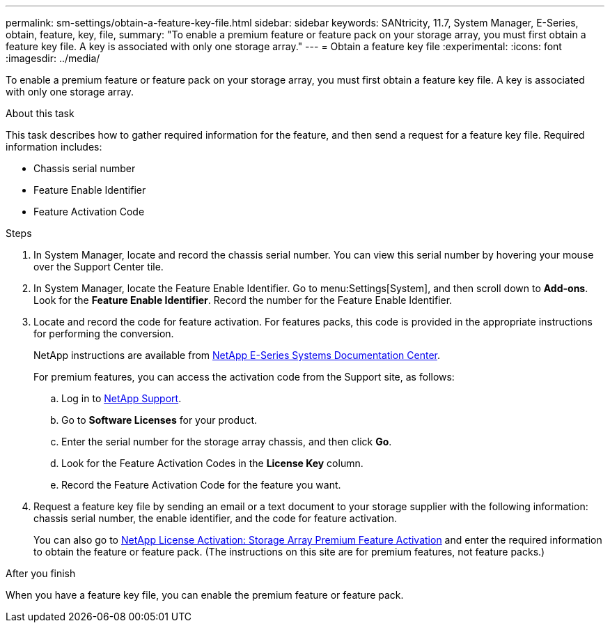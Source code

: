 ---
permalink: sm-settings/obtain-a-feature-key-file.html
sidebar: sidebar
keywords: SANtricity, 11.7, System Manager, E-Series, obtain, feature, key, file,
summary: "To enable a premium feature or feature pack on your storage array, you must first obtain a feature key file. A key is associated with only one storage array."
---
= Obtain a feature key file
:experimental:
:icons: font
:imagesdir: ../media/

[.lead]
To enable a premium feature or feature pack on your storage array, you must first obtain a feature key file. A key is associated with only one storage array.

.About this task

This task describes how to gather required information for the feature, and then send a request for a feature key file. Required information includes:

* Chassis serial number
* Feature Enable Identifier
* Feature Activation Code

.Steps

. In System Manager, locate and record the chassis serial number. You can view this serial number by hovering your mouse over the Support Center tile.
. In System Manager, locate the Feature Enable Identifier. Go to menu:Settings[System], and then scroll down to *Add-ons*. Look for the *Feature Enable Identifier*. Record the number for the Feature Enable Identifier.
. Locate and record the code for feature activation. For features packs, this code is provided in the appropriate instructions for performing the conversion.
+
NetApp instructions are available from https://www.netapp.com/support-and-training/documentation/eseries-santricity/[NetApp E-Series Systems Documentation Center^].
+
For premium features, you can access the activation code from the Support site, as follows:

 .. Log in to https://mysupport.netapp.com/site/global/dashboard[NetApp Support^].
 .. Go to *Software Licenses* for your product.
 .. Enter the serial number for the storage array chassis, and then click *Go*.
 .. Look for the Feature Activation Codes in the *License Key* column.
 .. Record the Feature Activation Code for the feature you want.

. Request a feature key file by sending an email or a text document to your storage supplier with the following information: chassis serial number, the enable identifier, and the code for feature activation.
+
You can also go to http://partnerspfk.netapp.com[NetApp License Activation: Storage Array Premium Feature Activation^] and enter the required information to obtain the feature or feature pack. (The instructions on this site are for premium features, not feature packs.)

.After you finish

When you have a feature key file, you can enable the premium feature or feature pack.
